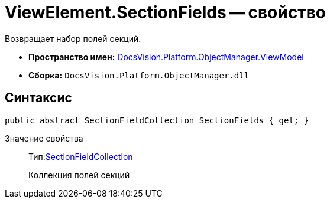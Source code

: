 = ViewElement.SectionFields -- свойство

Возвращает набор полей секций.

* *Пространство имен:* xref:api/DocsVision/Platform/ObjectManager/ViewModel/ViewModel_NS.adoc[DocsVision.Platform.ObjectManager.ViewModel]
* *Сборка:* `DocsVision.Platform.ObjectManager.dll`

== Синтаксис

[source,csharp]
----
public abstract SectionFieldCollection SectionFields { get; }
----

Значение свойства::
Тип:xref:api/DocsVision/Platform/ObjectManager/ViewModel/SectionFieldCollection_CL.adoc[SectionFieldCollection]
+
Коллекция полей секций

